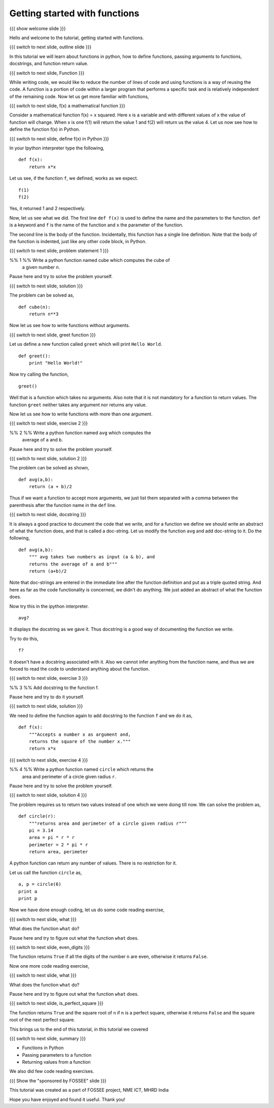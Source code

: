 .. Objectives
.. ----------

.. 8.1 LO: getting started with functions (3)

.. At the end of this tutorial, you will be able to 

.. 1. define function
.. #. define functions with arguments
.. #. learn about docstrings
.. #. learn about return values
..     can return multiple values
.. #. read code


.. Prerequisites
.. -------------

..   1. should have ``ipython`` installed. 
..   #. getting started with ``ipython``.

     
.. Author              : Anoop Jacob Thomas <anoop@fossee.in>
   Internal Reviewer   : 
   External Reviewer   :
   Checklist OK?       : <put date stamp here, if OK> [2010-10-05]


==============================
Getting started with functions
==============================

{{{ show welcome slide }}}

Hello and welcome to the tutorial, getting started with functions.

{{{ switch to next slide, outline slide }}}

In this tutorial we will learn about functions in python, how to
define functions, passing arguments to functions, docstrings, and
function return value.

{{{ switch to next slide, Function }}}

While writing code, we would like to reduce the number of lines of
code and using functions is a way of reusing the code.  A function is
a portion of code within a larger program that performs a specific
task and is relatively independent of the remaining code. Now let us
get more familiar with functions,

{{{ switch to next slide, f(x) a mathematical function }}}

Consider a mathematical function f(x) = x squared. Here x is a
variable and with different values of x the value of function will
change. When x is one f(1) will return the value 1 and f(2) will
return us the value 4. Let us now see how to define the function f(x)
in Python.

{{{ switch to next slide, define f(x) in Python }}}

In your Ipython interpreter type the following,
::

    def f(x):
    	return x*x

Let us see, if the function ``f``, we defined, works as we expect. 
::

    f(1)
    f(2)

Yes, it returned 1 and 2 respectively. 

Now, let us see what we did. The first line ``def f(x)`` is used to
define the name and the parameters to the function. ``def`` is a
keyword and ``f`` is the name of the function and ``x`` the parameter
of the function.  

The second line is the body of the function. Incidentally, this
function has a single line definition. Note that the body of the
function is indented, just like any other code block, in Python.

{{{ switch to next slide, problem statement 1 }}}

%% 1 %% Write a python function named cube which computes the cube of
   a given number n.

Pause here and try to solve the problem yourself.

{{{ switch to next slide, solution }}}

The problem can be solved as,
::

    def cube(n):
    	return n**3

Now let us see how to write functions without arguments.

{{{ switch to next slide, greet function }}}

Let us define a new function called ``greet`` which will print ``Hello
World``.
::

    def greet():
    	print "Hello World!"

Now try calling the function,
::

    greet()

Well that is a function which takes no arguments. Also note that it is
not mandatory for a function to return values. The function ``greet``
neither takes any argument nor returns any value.

Now let us see how to write functions with more than one argument.

{{{ switch to next slide, exercise 2 }}}

%% 2 %% Write a python function named ``avg`` which computes the
   average of ``a`` and ``b``.

Pause here and try to solve the problem yourself.

{{{ switch to next slide, solution 2 }}}

The problem can be solved as shown,
::

    def avg(a,b):
    	return (a + b)/2

Thus if we want a function to accept more arguments, we just list them
separated with a comma between the parenthesis after the function name
in the ``def`` line.

{{{ switch to next slide, docstring }}}

It is always a good practice to document the code that we write, and
for a function we define we should write an abstract of what the
function does, and that is called a doc-string. Let us modify the
function ``avg`` and add doc-string to it. Do the following,
::

    def avg(a,b):
        """ avg takes two numbers as input (a & b), and
	returns the average of a and b"""
	return (a+b)/2

Note that doc-strings are entered in the immediate line after the
function definition and put as a triple quoted string. And here as far
as the code functionality is concerned, we didn't do anything. We just
added an abstract of what the function does.

Now try this in the ipython interpreter.
::

    avg?

It displays the docstring as we gave it. Thus docstring is a good way
of documenting the function we write.

Try to do this,
::

    f?

It doesn't have a docstring associated with it. Also we cannot infer
anything from the function name, and thus we are forced to read the
code to understand anything about the function.

{{{ switch to next slide, exercise 3 }}}

%% 3 %% Add docstring to the function f.

Pause here and try to do it yourself.

{{{ switch to next slide, solution }}}

We need to define the function again to add docstring to the function
``f`` and we do it as,
::

    def f(x):
    	"""Accepts a number x as argument and,
	returns the square of the number x."""
	return x*x

{{{ switch to next slide, exercise 4 }}}

%% 4 %% Write a python function named ``circle`` which returns the
   area and perimeter of a circle given radius ``r``.

Pause here and try to solve the problem yourself.

{{{ switch to next slide, solution 4 }}}

The problem requires us to return two values instead of one which we
were doing till now. We can solve the problem as,
::

    def circle(r):
    	"""returns area and perimeter of a circle given radius r"""
	pi = 3.14
	area = pi * r * r
	perimeter = 2 * pi * r
	return area, perimeter

A python function can return any number of values. There is no
restriction for it.

Let us call the function ``circle`` as,
::

    a, p = circle(6)
    print a
    print p

Now we have done enough coding, let us do some code reading exercise,

{{{ switch to next slide, what }}}

What does the function ``what`` do?

.. def what( n ):
..     if n < 0: n = -n
..     while n > 0:
..         if n % 2 == 1:
..             return False
..         n /= 10
..     return True

Pause here and try to figure out what the function ``what`` does.

{{{ switch to next slide, even_digits }}}

.. def even_digits( n ):
..    """returns True if all the digits of number n is even
..    returns False if all the digits of number n is not even"""
..     if n < 0: n = -n
..     while n > 0:
..         if n % 2 == 1:
..             return False
..         n /= 10
..     return True

The function returns ``True`` if all the digits of the number ``n``
are even, otherwise it returns ``False``.

Now one more code reading exercise,

{{{ switch to next slide, what }}}

What does the function ``what`` do?

.. def what( n ):
..     i = 1
..     while i * i < n:
..         i += 1
..     return i * i == n, i

Pause here and try to figure out what the function ``what`` does.

{{{ switch to next slide, is_perfect_square }}}

.. def is_perfect_square( n ):
..     """returns True and square root of n, if n is a perfect square,
..     otherwise returns False and the square root of the 
..     next perfect square"""
..     i = 1
..     while i * i < n:
..         i += 1
..     return i * i == n, i


The function returns ``True`` and the square root of ``n`` if n is a
perfect square, otherwise it returns ``False`` and the square root of
the next perfect square.

This brings us to the end of this tutorial, in this tutorial we covered

{{{ switch to next slide, summary }}}

- Functions in Python
- Passing parameters to a function
- Returning values from a function

We also did few code reading exercises.

{{{ Show the "sponsored by FOSSEE" slide }}}

This tutorial was created as a part of FOSSEE project, NME ICT, MHRD India

Hope you have enjoyed and found it useful.
Thank you!
